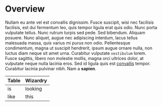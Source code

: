 * Overview

Nullam eu ante vel est convallis dignissim.  Fusce suscipit, wisi nec
facilisis facilisis, est dui fermentum leo, quis tempor ligula erat
quis odio.  Nunc porta vulputate tellus.  Nunc rutrum turpis sed pede.
Sed bibendum.  Aliquam posuere.  Nunc aliquet, augue nec adipiscing
interdum, lacus tellus malesuada massa, quis varius mi purus non odio.
Pellentesque condimentum, magna ut suscipit hendrerit, ipsum augue
ornare nulla, non luctus diam neque sit amet urna.  Curabitur
vulputate =vestibulum= lorem.  Fusce sagittis, libero non molestie
mollis, magna orci ultrices dolor, at vulputate neque nulla lacinia
eros.  Sed id ligula quis est _convallis_ tempor.  Curabitur lacinia
pulvinar nibh.  Nam a *sapien*.

| Table | Wizardry |
|-------+----------|
| is    | looking  |
| like  | this     |
